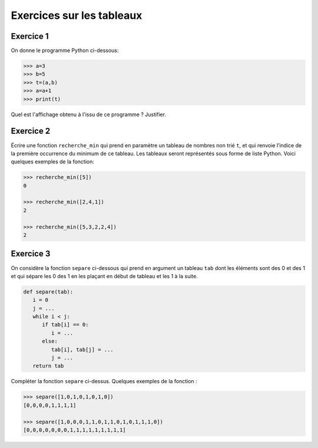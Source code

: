 Exercices sur les tableaux
==========================

Exercice 1
-----------

On donne le programme Python ci-dessous:

.. code:: python
   
   >>> a=3
   >>> b=5
   >>> t=(a,b)
   >>> a=a+1
   >>> print(t)
   
Quel est l'affichage obtenu à l'issu de ce programme ? Justifier.

Exercice 2
-----------

Écrire une fonction ``recherche_min`` qui prend en paramètre un tableau de nombres non trié ``t``, et qui renvoie
l’indice de la première occurrence du minimum de ce tableau. Les tableaux seront représentés sous forme de liste
Python. Voici quelques exemples de la fonction:

.. code:: python

   >>> recherche_min([5])
   0
   
   >>> recherche_min([2,4,1])
   2
   
   >>> recherche_min([5,3,2,2,4])
   2

Exercice 3
-----------

On considère la fonction ``separe`` ci-dessous qui prend en argument un tableau ``tab`` dont les éléments sont des 0 et des 1 et qui sépare les 0 des 1 en les plaçant en début de tableau et les 1 à la suite.

.. code:: python

   def separe(tab):
      i = 0
      j = ...
      while i < j:
         if tab[i] == 0:
            i = ...
         else:
            tab[i], tab[j] = ...
            j = ...
      return tab

Compléter la fonction ``separe`` ci-dessus. Quelques exemples de la fonction :

.. code:: python

   >>> separe([1,0,1,0,1,0,1,0])
   [0,0,0,0,1,1,1,1]
   
   >>> separe([1,0,0,0,1,1,0,1,1,0,1,0,1,1,1,0])
   [0,0,0,0,0,0,0,1,1,1,1,1,1,1,1,1]
